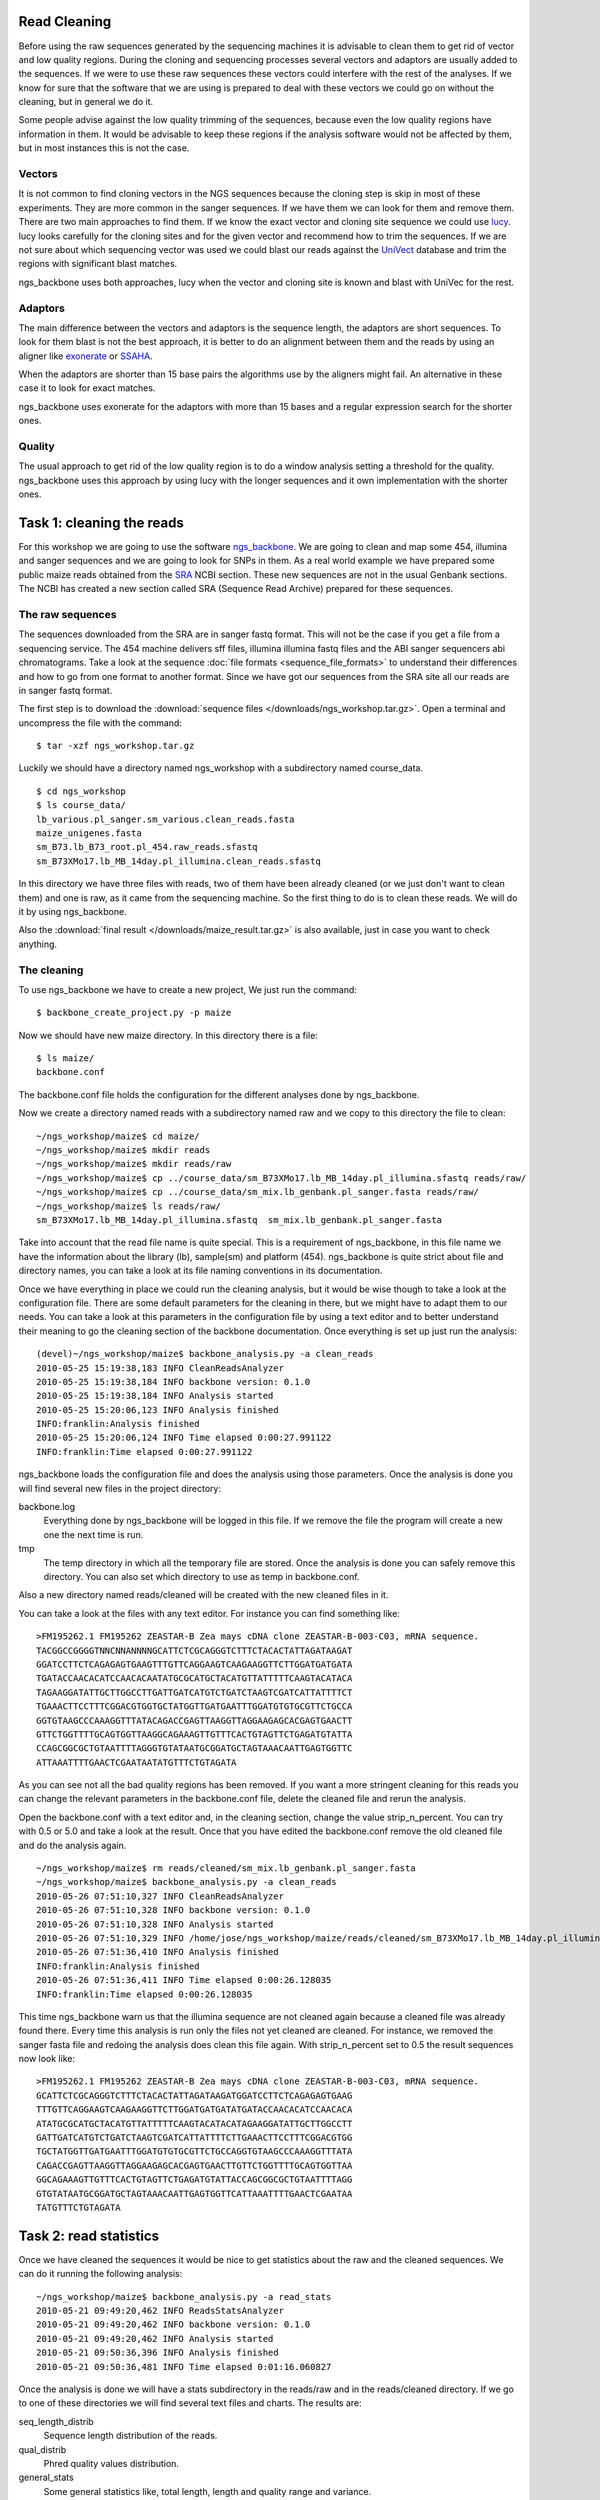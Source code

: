 
Read Cleaning
=============

Before using the raw sequences generated by the sequencing machines it is advisable to clean them to get rid of vector and low quality regions. During the cloning and sequencing processes several vectors and adaptors are usually added to the sequences. If we were to use these raw sequences these vectors could interfere with the rest of the analyses. If we know for sure that the software that we are using is prepared to deal with these vectors we could go on without the cleaning, but in general we do it. 

Some people advise against the low quality trimming of the sequences, because even the low quality regions have information in them. It would be advisable to keep these regions if the analysis software would not be affected by them, but in most instances this is not the case.

Vectors
-------

It is not common to find cloning vectors in the NGS sequences because the cloning step is skip in most of these experiments. They are more common in the sanger sequences. If we have them we can look for them and remove them. There are two main approaches to find them. If we know the exact vector and cloning site sequence we could use `lucy <http://lucy.sourceforge.net/>`_. lucy looks carefully for the cloning sites and for the given vector and recommend how to trim the sequences. If we are not sure about which sequencing vector was used we could blast our reads against the `UniVect <http://www.ncbi.nlm.nih.gov/VecScreen/UniVec.html>`_ database and trim the regions with significant blast matches.

ngs_backbone uses both approaches, lucy when the vector and cloning site is known and blast with UniVec for the rest.

Adaptors
--------

The main difference between the vectors and adaptors is the sequence length, the adaptors are short sequences. To look for them blast is not the best approach, it is better to do an alignment between them and the reads by using an aligner like `exonerate <http://www.ebi.ac.uk/~guy/exonerate/>`_ or `SSAHA <http://www.sanger.ac.uk/resources/software/ssaha/>`_.

When the adaptors are shorter than 15 base pairs the algorithms use by the aligners might fail. An alternative in these case it to look for exact matches.

ngs_backbone uses exonerate for the adaptors with more than 15 bases and a regular expression search for the shorter ones.

Quality
-------

The usual approach to get rid of the low quality region is to do a window analysis setting a threshold for the quality. ngs_backbone uses this approach by using lucy with the longer sequences and it own implementation with the shorter ones.


Task 1: cleaning the reads
==========================

For this workshop we are going to use the software `ngs_backbone <http://bioinf.comav.upv.es/ngs_backbone/>`_. We are going to clean and map some 454, illumina and sanger sequences and we are going to look for SNPs in them. As a real world example we have prepared some public maize reads obtained from the `SRA <http://www.ncbi.nlm.nih.gov/sra>`_ NCBI section. These new sequences are not in the usual Genbank sections. The NCBI has created a new section called SRA (Sequence Read Archive) prepared for these sequences.

The raw sequences
-----------------

The sequences downloaded from the SRA are in sanger fastq format. This will not be the case if you get a file from a sequencing service. The 454 machine delivers sff files, illumina illumina fastq files and the ABI sanger sequencers abi chromatograms. Take a look at the sequence :doc:`file formats <sequence_file_formats>` to understand their differences and how to go from one format to another format. Since we have got our sequences from the SRA site all our reads are in sanger fastq format.

The first step is to download the :download:`sequence files </downloads/ngs_workshop.tar.gz>`. Open a terminal and uncompress the file with the command::

  $ tar -xzf ngs_workshop.tar.gz
  
Luckily we should have a directory named ngs_workshop with a subdirectory named course_data.

::

  $ cd ngs_workshop
  $ ls course_data/
  lb_various.pl_sanger.sm_various.clean_reads.fasta
  maize_unigenes.fasta
  sm_B73.lb_B73_root.pl_454.raw_reads.sfastq
  sm_B73XMo17.lb_MB_14day.pl_illumina.clean_reads.sfastq

In this directory we have three files with reads, two of them have been already cleaned (or we just don't want to clean them) and one is raw, as it came from the sequencing machine. So the first thing to do is to clean these reads. We will do it by using ngs_backbone.

Also the :download:`final result </downloads/maize_result.tar.gz>` is also available, just in case you want to check anything.

The cleaning
------------

To use ngs_backbone we have to create a new project, We just run the command::

  $ backbone_create_project.py -p maize

Now we should have new maize directory. In this directory there is a file::

  $ ls maize/
  backbone.conf

The backbone.conf file holds the configuration for the different analyses done by ngs_backbone.

Now we create a directory named reads with a subdirectory named raw and we copy to this directory the file to clean::

  ~/ngs_workshop/maize$ cd maize/
  ~/ngs_workshop/maize$ mkdir reads
  ~/ngs_workshop/maize$ mkdir reads/raw
  ~/ngs_workshop/maize$ cp ../course_data/sm_B73XMo17.lb_MB_14day.pl_illumina.sfastq reads/raw/
  ~/ngs_workshop/maize$ cp ../course_data/sm_mix.lb_genbank.pl_sanger.fasta reads/raw/
  ~/ngs_workshop/maize$ ls reads/raw/
  sm_B73XMo17.lb_MB_14day.pl_illumina.sfastq  sm_mix.lb_genbank.pl_sanger.fasta

Take into account that the read file name is quite special. This is a requirement of ngs_backbone, in this file name we have the information about the library (lb), sample(sm) and platform (454). ngs_backbone is quite strict about file and directory names, you can take a look at its file naming conventions in its documentation.

Once we have everything in place we could run the cleaning analysis, but it would be wise though to take a look at the configuration file. There are some default parameters for the cleaning in there, but we might have to adapt them to our needs. You can take a look at this parameters in the configuration file by using a text editor and to better understand their meaning to go the cleaning section of the backbone documentation. Once everything is set up just run the analysis::

  (devel)~/ngs_workshop/maize$ backbone_analysis.py -a clean_reads
  2010-05-25 15:19:38,183 INFO CleanReadsAnalyzer
  2010-05-25 15:19:38,184 INFO backbone version: 0.1.0
  2010-05-25 15:19:38,184 INFO Analysis started
  2010-05-25 15:20:06,123 INFO Analysis finished
  INFO:franklin:Analysis finished
  2010-05-25 15:20:06,124 INFO Time elapsed 0:00:27.991122
  INFO:franklin:Time elapsed 0:00:27.991122


ngs_backbone loads the configuration file and does the analysis using those parameters. Once the analysis is done you will find several new files in the project directory:

backbone.log
  Everything done by ngs_backbone will be logged in this file. If we remove the file the program will create a new one the next time is run.
 
tmp
  The temp directory in which all the temporary file are stored. Once the analysis is done you can safely remove this directory. You can also set which directory to use as temp in backbone.conf.

Also a new directory named reads/cleaned will be created with the new cleaned files in it.

You can take a look at the files with any text editor. For instance you can find something like::

  >FM195262.1 FM195262 ZEASTAR-B Zea mays cDNA clone ZEASTAR-B-003-C03, mRNA sequence.
  TACGGCCGGGGTNNCNNANNNNGCATTCTCGCAGGGTCTTTCTACACTATTAGATAAGAT
  GGATCCTTCTCAGAGAGTGAAGTTTGTTCAGGAAGTCAAGAAGGTTCTTGGATGATGATA
  TGATACCAACACATCCAACACAATATGCGCATGCTACATGTTATTTTTCAAGTACATACA
  TAGAAGGATATTGCTTGGCCTTGATTGATCATGTCTGATCTAAGTCGATCATTATTTTCT
  TGAAACTTCCTTTCGGACGTGGTGCTATGGTTGATGAATTTGGATGTGTGCGTTCTGCCA
  GGTGTAAGCCCAAAGGTTTATACAGACCGAGTTAAGGTTAGGAAGAGCACGAGTGAACTT
  GTTCTGGTTTTGCAGTGGTTAAGGCAGAAAGTTGTTTCACTGTAGTTCTGAGATGTATTA
  CCAGCGGCGCTGTAATTTTAGGGTGTATAATGCGGATGCTAGTAAACAATTGAGTGGTTC
  ATTAAATTTTGAACTCGAATAATATGTTTCTGTAGATA

As you can see not all the bad quality regions has been removed. If you want a more stringent cleaning for this reads you can change the relevant parameters in the backbone.conf file, delete the cleaned file and rerun the analysis.

Open the backbone.conf with a text editor and, in the cleaning section, change the value strip_n_percent. You can try with 0.5 or 5.0 and take a look at the result. Once that you have edited the backbone.conf remove the old cleaned file and do the analysis again.

::

  ~/ngs_workshop/maize$ rm reads/cleaned/sm_mix.lb_genbank.pl_sanger.fasta
  ~/ngs_workshop/maize$ backbone_analysis.py -a clean_reads
  2010-05-26 07:51:10,327 INFO CleanReadsAnalyzer
  2010-05-26 07:51:10,328 INFO backbone version: 0.1.0
  2010-05-26 07:51:10,328 INFO Analysis started
  2010-05-26 07:51:10,329 INFO /home/jose/ngs_workshop/maize/reads/cleaned/sm_B73XMo17.lb_MB_14day.pl_illumina.sfastq already cleaned. Not cleaned again
  2010-05-26 07:51:36,410 INFO Analysis finished
  INFO:franklin:Analysis finished
  2010-05-26 07:51:36,411 INFO Time elapsed 0:00:26.128035
  INFO:franklin:Time elapsed 0:00:26.128035

This time ngs_backbone warn us that the illumina sequence are not cleaned again because a cleaned file was already found there. Every time this analysis is run only the files not yet cleaned are cleaned. For instance, we removed the sanger fasta file and redoing the analysis does clean this file again. With strip_n_percent set to 0.5 the result sequences now look like::

  >FM195262.1 FM195262 ZEASTAR-B Zea mays cDNA clone ZEASTAR-B-003-C03, mRNA sequence.
  GCATTCTCGCAGGGTCTTTCTACACTATTAGATAAGATGGATCCTTCTCAGAGAGTGAAG
  TTTGTTCAGGAAGTCAAGAAGGTTCTTGGATGATGATATGATACCAACACATCCAACACA
  ATATGCGCATGCTACATGTTATTTTTCAAGTACATACATAGAAGGATATTGCTTGGCCTT
  GATTGATCATGTCTGATCTAAGTCGATCATTATTTTCTTGAAACTTCCTTTCGGACGTGG
  TGCTATGGTTGATGAATTTGGATGTGTGCGTTCTGCCAGGTGTAAGCCCAAAGGTTTATA
  CAGACCGAGTTAAGGTTAGGAAGAGCACGAGTGAACTTGTTCTGGTTTTGCAGTGGTTAA
  GGCAGAAAGTTGTTTCACTGTAGTTCTGAGATGTATTACCAGCGGCGCTGTAATTTTAGG
  GTGTATAATGCGGATGCTAGTAAACAATTGAGTGGTTCATTAAATTTTGAACTCGAATAA
  TATGTTTCTGTAGATA
 

Task 2: read statistics
=======================

Once we have cleaned the sequences it would be nice to get statistics about the raw and the cleaned sequences. We can do it running the following analysis::

  ~/ngs_workshop/maize$ backbone_analysis.py -a read_stats
  2010-05-21 09:49:20,462 INFO ReadsStatsAnalyzer
  2010-05-21 09:49:20,462 INFO backbone version: 0.1.0
  2010-05-21 09:49:20,462 INFO Analysis started
  2010-05-21 09:50:36,396 INFO Analysis finished
  2010-05-21 09:50:36,481 INFO Time elapsed 0:01:16.060827

Once the analysis is done we will have a stats subdirectory in the reads/raw and in the reads/cleaned directory. If we go to one of these directories we will find several text files and charts. The results are:

seq_length_distrib
  Sequence length distribution of the reads.
qual_distrib
  Phred quality values distribution.
general_stats
  Some general statistics like, total length, length and quality range and variance.

These statistics are generated for every read file found in the raw and cleaned directories.

For each chart ngs_backbone creates two files, one with the figure and another with the data used to build the chart.

If for a given file both the cleaned and the raw versions are found a difference distribution for the cleaned and the raw statistics are also generated.

